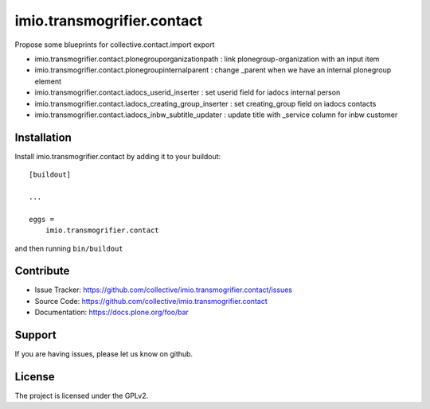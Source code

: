 .. This README is meant for consumption by humans and pypi. Pypi can render rst files so please do not use Sphinx features.
   If you want to learn more about writing documentation, please check out: http://docs.plone.org/about/documentation_styleguide.html
   This text does not appear on pypi or github. It is a comment.

===========================
imio.transmogrifier.contact
===========================

Propose some blueprints for collective.contact.import export

- imio.transmogrifier.contact.plonegrouporganizationpath : link plonegroup-organization with an input item
- imio.transmogrifier.contact.plonegroupinternalparent : change _parent when we have an internal plonegroup element
- imio.transmogrifier.contact.iadocs_userid_inserter : set userid field for iadocs internal person
- imio.transmogrifier.contact.iadocs_creating_group_inserter : set creating_group field on iadocs contacts
- imio.transmogrifier.contact.iadocs_inbw_subtitle_updater : update title with _service column for inbw customer


Installation
------------

Install imio.transmogrifier.contact by adding it to your buildout::

    [buildout]

    ...

    eggs =
        imio.transmogrifier.contact


and then running ``bin/buildout``


Contribute
----------

- Issue Tracker: https://github.com/collective/imio.transmogrifier.contact/issues
- Source Code: https://github.com/collective/imio.transmogrifier.contact
- Documentation: https://docs.plone.org/foo/bar


Support
-------

If you are having issues, please let us know on github.


License
-------

The project is licensed under the GPLv2.

